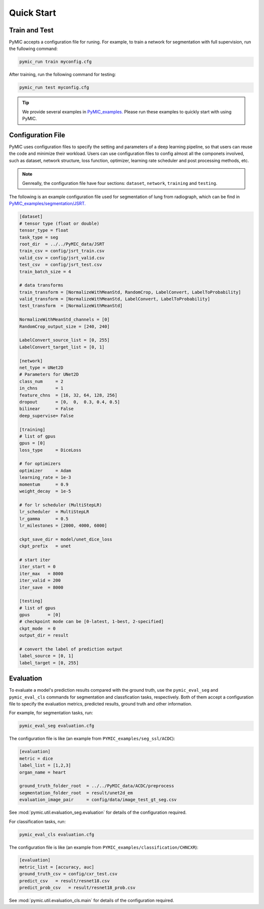 .. _quickstart:

Quick Start
===========


Train and Test
--------------

PyMIC accepts a configuration file for runing. For example, to train a network
for segmentation with full supervision, run the fullowing command:

.. code-block:: bash

    pymic_run train myconfig.cfg 

After training, run the following command for testing:

.. code-block:: bash

    pymic_run test myconfig.cfg

.. tip::

   We provide several examples in `PyMIC_examples. <https://github.com/HiLab-git/PyMIC_examples/>`_
   Please run these examples to quickly start with using PyMIC. 
   

.. _configuration:

Configuration File
------------------

PyMIC uses configuration files to specify the setting and parameters of a deep 
learning pipeline, so that users can reuse the code and minimize their workload.
Users can use configuration files to config almost all the componets involved, 
such as dataset, network structure, loss function, optimizer, learning rate 
scheduler and post processing methods, etc. 

.. note::

   Genreally, the configuration file have four sections: ``dataset``, ``network``, 
   ``training`` and ``testing``. 

The following is an example configuration
file used for segmentation of lung from radiograph, which can be find in 
`PyMIC_examples/segmentation/JSRT. <https://github.com/HiLab-git/PyMIC_examples/tree/main/segmentation/JSRT>`_

.. code-block:: none

   [dataset]
   # tensor type (float or double)
   tensor_type = float
   task_type = seg
   root_dir  = ../../PyMIC_data/JSRT
   train_csv = config/jsrt_train.csv
   valid_csv = config/jsrt_valid.csv
   test_csv  = config/jsrt_test.csv
   train_batch_size = 4

   # data transforms
   train_transform = [NormalizeWithMeanStd, RandomCrop, LabelConvert, LabelToProbability]
   valid_transform = [NormalizeWithMeanStd, LabelConvert, LabelToProbability]
   test_transform  = [NormalizeWithMeanStd]

   NormalizeWithMeanStd_channels = [0]
   RandomCrop_output_size = [240, 240]

   LabelConvert_source_list = [0, 255]
   LabelConvert_target_list = [0, 1]

   [network]
   net_type = UNet2D
   # Parameters for UNet2D
   class_num     = 2
   in_chns       = 1
   feature_chns  = [16, 32, 64, 128, 256]
   dropout       = [0,  0,  0.3, 0.4, 0.5]
   bilinear      = False
   deep_supervise= False

   [training]
   # list of gpus
   gpus = [0]
   loss_type     = DiceLoss

   # for optimizers
   optimizer     = Adam
   learning_rate = 1e-3
   momentum      = 0.9
   weight_decay  = 1e-5

   # for lr scheduler (MultiStepLR)
   lr_scheduler  = MultiStepLR
   lr_gamma      = 0.5
   lr_milestones = [2000, 4000, 6000]

   ckpt_save_dir = model/unet_dice_loss
   ckpt_prefix   = unet

   # start iter
   iter_start = 0
   iter_max   = 8000
   iter_valid = 200
   iter_save  = 8000

   [testing]
   # list of gpus
   gpus       = [0]
   # checkpoint mode can be [0-latest, 1-best, 2-specified]
   ckpt_mode  = 0
   output_dir = result

   # convert the label of prediction output
   label_source = [0, 1]
   label_target = [0, 255]


Evaluation
----------

To evaluate a model's prediction results compared with the ground truth, 
use the ``pymic_eval_seg`` and  ``pymic_eval_cls`` commands for segmentation
and classfication tasks, respectively. Both of them accept a configuration 
file to specify the evaluation metrics, predicted results, ground truth and
other information. 

For example, for segmentation tasks, run:

.. code-block:: none

   pymic_eval_seg evaluation.cfg 

The configuration file is like (an example from ``PYMIC_examples/seg_ssl/ACDC``):

.. code-block:: none

   [evaluation]
   metric = dice
   label_list = [1,2,3]
   organ_name = heart

   ground_truth_folder_root  = ../../PyMIC_data/ACDC/preprocess
   segmentation_folder_root  = result/unet2d_em
   evaluation_image_pair     = config/data/image_test_gt_seg.csv

See :mod:`pymic.util.evaluation_seg.evaluation` for details of the configuration required.

For classification tasks, run:

.. code-block:: none

   pymic_eval_cls evaluation.cfg 

The configuration file is like (an example from ``PYMIC_examples/classification/CHNCXR``):

.. code-block:: none

   [evaluation]
   metric_list = [accuracy, auc]
   ground_truth_csv = config/cxr_test.csv
   predict_csv   = result/resnet18.csv
   predict_prob_csv   = result/resnet18_prob.csv

See :mod:`pymic.util.evaluation_cls.main` for details of the configuration required.
